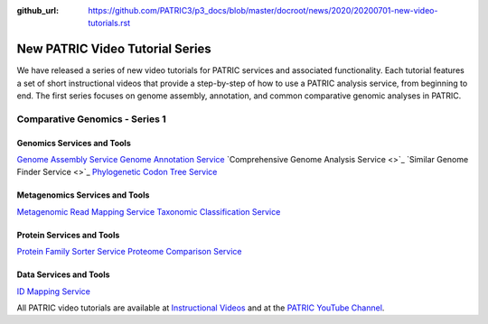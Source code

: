 :github_url: https://github.com/PATRIC3/p3_docs/blob/master/docroot/news/2020/20200701-new-video-tutorials.rst

New PATRIC Video Tutorial Series
=================================

.. feed-entry::
   :date: 2020-07-01

We have released a series of new video tutorials for PATRIC services and associated functionality. Each tutorial features a set of short instructional videos that provide a step-by-step of how to use a PATRIC analysis service, from beginning to end. The first series focuses on genome assembly, annotation, and common comparative genomic analyses in PATRIC.

.. cut::

Comparative Genomics - Series 1
-------------------------------

Genomics Services and Tools
^^^^^^^^^^^^^^^^^^^^^^^^^^^

`Genome Assembly Service <https://docs.patricbrc.org/videos/genome_assembly_service.html>`_
`Genome Annotation Service <https://docs.patricbrc.org/videos/genome_annotation_service.html>`_
`Comprehensive Genome Analysis Service <>`_
`Similar Genome Finder Service <>`_
`Phylogenetic Codon Tree Service <https://docs.patricbrc.org/videos/phylogenetic_codon_tree.html>`_

Metagenomics Services and Tools
^^^^^^^^^^^^^^^^^^^^^^^^^^^^^^^

`Metagenomic Read Mapping Service <https://docs.patricbrc.org/videos/metagenomic_read_mapping_service.html>`_
`Taxonomic Classification Service <https://docs.patricbrc.org/videos/taxonomic_classification_service.html>`_

Protein Services and Tools
^^^^^^^^^^^^^^^^^^^^^^^^^^

`Protein Family Sorter Service <https://docs.patricbrc.org/videos/protein_family_sorter.html>`_
`Proteome Comparison Service <https://docs.patricbrc.org/videos/proteome_comparison_service.html>`_

Data Services and Tools
^^^^^^^^^^^^^^^^^^^^^^^

`ID Mapping Service <https://docs.patricbrc.org/videos/id_mapper.html>`_


All PATRIC video tutorials are available at `Instructional Videos <https://docs.patricbrc.org/videos/>`_ and at the `PATRIC YouTube Channel <https://www.youtube.com/user/PATRICBRC>`_.
